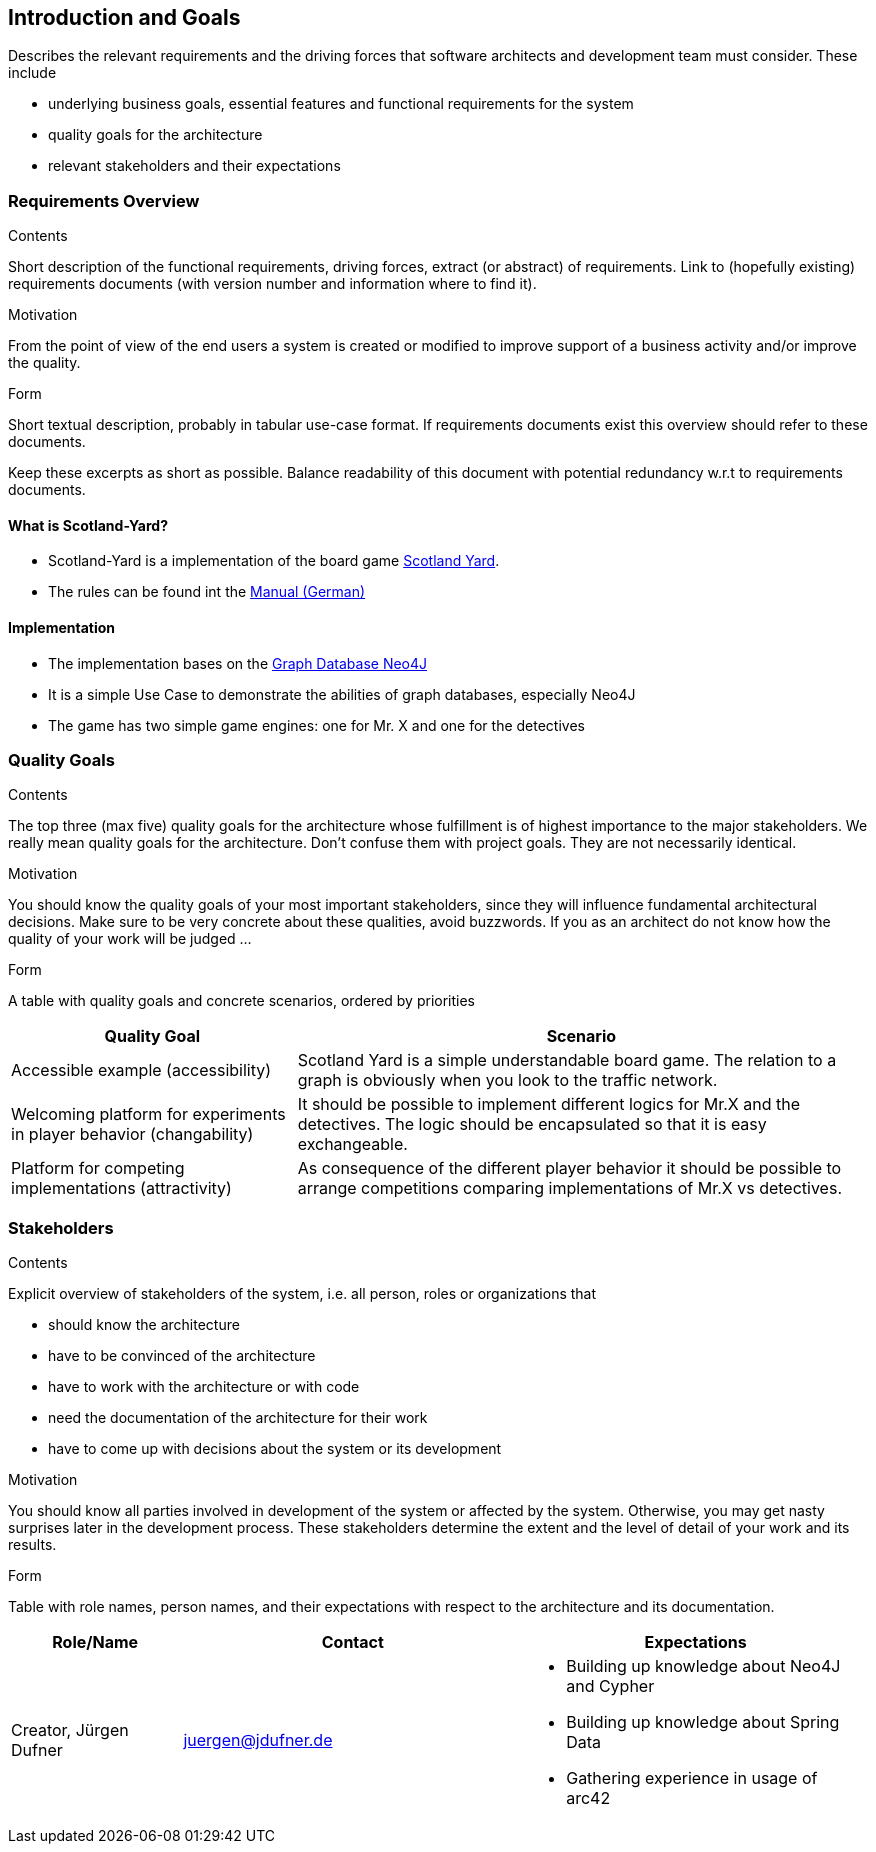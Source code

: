 [[section-introduction-and-goals]]
== Introduction and Goals

[role="arc42help"]
****
Describes the relevant requirements and the driving forces that software architects and development
team must consider. These include

* underlying business goals, essential features and functional requirements for the system
* quality goals for the architecture
* relevant stakeholders and their expectations
****

=== Requirements Overview

[role="arc42help"]
****
.Contents
Short description of the functional requirements, driving forces, extract (or abstract) of
requirements. Link to (hopefully existing) requirements documents (with version number and
information where to find it).

.Motivation
From the point of view of the end users a system is created or modified to improve support of a
business activity and/or improve the quality.

.Form
Short textual description, probably in tabular use-case format. If requirements documents exist this
overview should refer to these documents.

Keep these excerpts as short as possible. Balance readability of this document with potential
redundancy w.r.t to requirements documents.
****

==== What is Scotland-Yard?

* Scotland-Yard is a implementation of the board game
https://en.wikipedia.org/wiki/Scotland_Yard_(board_game)[Scotland Yard].
* The rules can be found int the
http://www.brettspiele-report.de/images/scotland_yard/Spielanleitung_Scotland_Yard.pdf[Manual
(German)]

==== Implementation

* The implementation bases on the https://neo4j.com/[Graph Database Neo4J]
* It is a simple Use Case to demonstrate the abilities of graph databases, especially Neo4J
* The game has two simple game engines: one for Mr. X and one for the detectives

=== Quality Goals

[role="arc42help"]
****
.Contents
The top three (max five) quality goals for the architecture whose fulfillment is of highest
importance to the major stakeholders. We really mean quality goals for the architecture. Don't
confuse them with project goals. They are not necessarily identical.

.Motivation
You should know the quality goals of your most important stakeholders, since they will influence
fundamental architectural decisions. Make sure to be very concrete about these qualities, avoid
buzzwords. If you as an architect do not know how the quality of your work will be judged …

.Form
A table with quality goals and concrete scenarios, ordered by priorities
****

[cols="1,2a", options="header"]
|===
|Quality Goal
|Scenario

|Accessible example (accessibility)
|Scotland Yard is a simple understandable board game. The relation to a graph is obviously when you
look to the traffic network.

|Welcoming platform for experiments in player behavior (changability)
|It should be possible to implement different logics for Mr.X and the detectives. The logic should
be encapsulated so that it is easy exchangeable.

|Platform for competing implementations (attractivity)
|As consequence of the different player behavior it should be possible to arrange competitions
comparing implementations of Mr.X vs detectives.
|===

=== Stakeholders

[role="arc42help"]
****
.Contents
Explicit overview of stakeholders of the system, i.e. all person, roles or organizations that

* should know the architecture
* have to be convinced of the architecture
* have to work with the architecture or with code
* need the documentation of the architecture for their work
* have to come up with decisions about the system or its development

.Motivation
You should know all parties involved in development of the system or affected by the system.
Otherwise, you may get nasty surprises later in the development process.
These stakeholders determine the extent and the level of detail of your work and its results.

.Form
Table with role names, person names, and their expectations with respect to the architecture and its
documentation.
****

[options="header", cols="1,2,2a"]
|===
|Role/Name|Contact|Expectations
| Creator, Jürgen Dufner | juergen@jdufner.de | * Building up knowledge about Neo4J and Cypher +
* Building up knowledge about Spring Data
* Gathering experience in usage of arc42
|===

